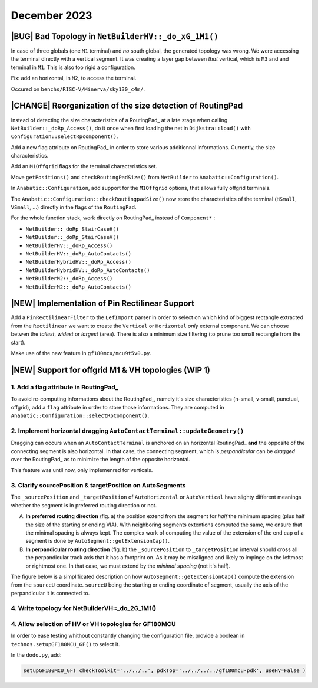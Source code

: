 .. -*- Mode: rst -*-


December 2023
=============


|BUG| Bad Topology in ``NetBuilderHV::_do_xG_1M1()``
~~~~~~~~~~~~~~~~~~~~~~~~~~~~~~~~~~~~~~~~~~~~~~~~~~~~

In case of three globals (one ``M1`` terminal) and *no* south global,
the generated topology was wrong. We were accessing the terminal directly
with a vertical segment. It was creating a layer gap between *that*
vertical, which is ``M3`` and and terminal in ``M1``. This is also
too rigid a configuration.

Fix: add an horizontal, in ``M2``, to access the terminal.

Occured on ``benchs/RISC-V/Minerva/sky130_c4m/``.

.. image:: {static}/images/notes/Katana-Debug_3.png
   :alt:   Faulty _do_xG_1M3 (no South) configuration.
   :align: center
   :width: 60%


|CHANGE| Reorganization of the size detection of RoutingPad
~~~~~~~~~~~~~~~~~~~~~~~~~~~~~~~~~~~~~~~~~~~~~~~~~~~~~~~~~~~

Instead of detecting the size characteristics of a RoutingPad_ at a late
stage when calling ``NetBuilder::_doRp_Access()``, do it once when first
loading the net in ``Dijkstra::load()`` with ``Configuration::selectRpcomponent()``.

Add a new flag attribute on RoutingPad_ in order to store various
additionnal informations. Currently, the size characteristics.

Add an ``M1Offgrid`` flags for the terminal characteristics set.

Move ``getPositions()`` and ``checkRoutingPadSize()`` from ``NetBuilder`` to
``Anabatic::Configuration()``.

In ``Anabatic::Configuration``, add support for the ``M1Offgrid`` options,
that allows fully offgrid terminals.

The ``Anabatic::Configuration::checkRoutingpadSize()`` now store the
characteristics of the terminal (``HSmall``, ``VSmall``, ...) directly in
the flags of the ``RoutingPad``.

For the whole function stack, work directly on RoutingPad_ instead of
``Component*`` :

* ``NetBuilder::_doRp_StairCaseH()``
* ``NetBuilder::_doRp_StairCaseV()``
* ``NetBuilderHV::_doRp_Access()``
* ``NetBuilderHV::_doRp_AutoContacts()``
* ``NetBuilderHybridHV::_doRp_Access()``
* ``NetBuilderHybridHV::_doRp_AutoContacts()``
* ``NetBuilderM2::_doRp_Access()``
* ``NetBuilderM2::_doRp_AutoContacts()``


|NEW| Implementation of Pin Rectilinear Support
~~~~~~~~~~~~~~~~~~~~~~~~~~~~~~~~~~~~~~~~~~~~~~~

Add a ``PinRectilinearFilter`` to the ``LefImport`` parser in order to select
on which kind of biggest rectangle extracted from the ``Rectilinear`` we want
to create the ``Vertical`` or ``Horizontal`` *only* external component.
We can choose betwen the *tallest*, *widest* or *largest* (area).
There is also a minimum size filtering (to prune too small rectangle
from the start).

Make use of the new feature in ``gf180mcu/mcu9t5v0.py``.


|NEW| Support for offgrid M1 & VH topologies (WIP 1)
~~~~~~~~~~~~~~~~~~~~~~~~~~~~~~~~~~~~~~~~~~~~~~~~~~~~

1. Add a flag attribute in RoutingPad_ 
---------------------------------------

To avoid re-computing informations about the RoutingPad_, namely it's size
characteristics (h-small, v-small, punctual, offgrid), add a ``flag`` attribute
in order to store those informations. They are computed in
``Anabatic::Configuration::selectRpComponent()``.


2. Implement horizontal dragging ``AutoContactTerminal::updateGeometry()``
--------------------------------------------------------------------------

Dragging can occurs when an ``AutoContactTerminal`` is anchored on an
horizontal RoutingPad_ **and** the opposite of the connecting segment
is also horizontal. In that case, the connecting segment, which is
*perpandicular* can be *dragged* over the RoutingPad_ as to minimize
the length of the opposite horizontal.

This feature was until now, only implemenred for verticals.

.. image:: {static}/images/notes/Katana-Debug_7.png
   :alt:   Vertical dragging configuration.
   :align: center
   :width: 60%


3. Clarify sourcePosition & targetPosition on AutoSegments
----------------------------------------------------------

The ``_sourcePosition`` and ``_targetPosition`` of ``AutoHorizontal`` or
``AutoVertical`` have slighty different meanings whether the segment is
in preferred routing direction or not.

A. **In preferred routing direction**  (fig. a) the position extend from
   the segment for *half* the minimum spacing (plus half the size of the
   starting or ending VIA). With neighboring segments extentions
   computed the same, we ensure that the minimal spacing is always kept.
   The complex work of computing the value of the extension of the end
   cap of a segment is done by ``AutoSegment::getExtensionCap()``.

B. **In perpandicular routing direction** (fig. b) the ``_sourcePosition``
   to ``_targetPosition`` interval should cross all the perpandicular
   track axis that it has a footprint on. As it may be misaligned and
   likely to impinge on the leftmost or rightmost one. In that case,
   we must extend by the *minimal spacing* (not it's half).

.. image:: {static}/images/notes/Katana-Debug_9.png
   :alt:   Preferred & non-preferred track footprint.
   :align: center
   :width: 60%


The figure below is a simplificated description on how ``AutoSegment::getExtensionCap()``
compute the extension from the ``sourceU`` coordinate. ``sourceU`` being the
starting or ending coordinate of segment, usually the axis of the perpandicular
it is connected to.

.. image:: {static}/images/notes/Katana-Debug_6.png
   :alt:   Preferred & non-preferred track footprint.
   :align: center
   :width: 60%


4. Write topology for NetBuilderVH::_do_2G_1M1()
------------------------------------------------

.. image:: {static}/images/notes/Katana-Debug_5.png
   :alt:   topology of NetBuilderVH::_do_2G_1M1().
   :align: center
   :width: 60%


4. Allow selection of HV or VH topologies for GF180MCU
------------------------------------------------------

In order to ease testing whithout constantly changing the configuration
file, provide a boolean in ``technos.setupGF180MCU_GF()`` to select it.

In the ``dodo.py``, add:

.. code-block:: python

   setupGF180MCU_GF( checkToolkit='../../..', pdkTop='../../../../gf180mcu-pdk', useHV=False )
